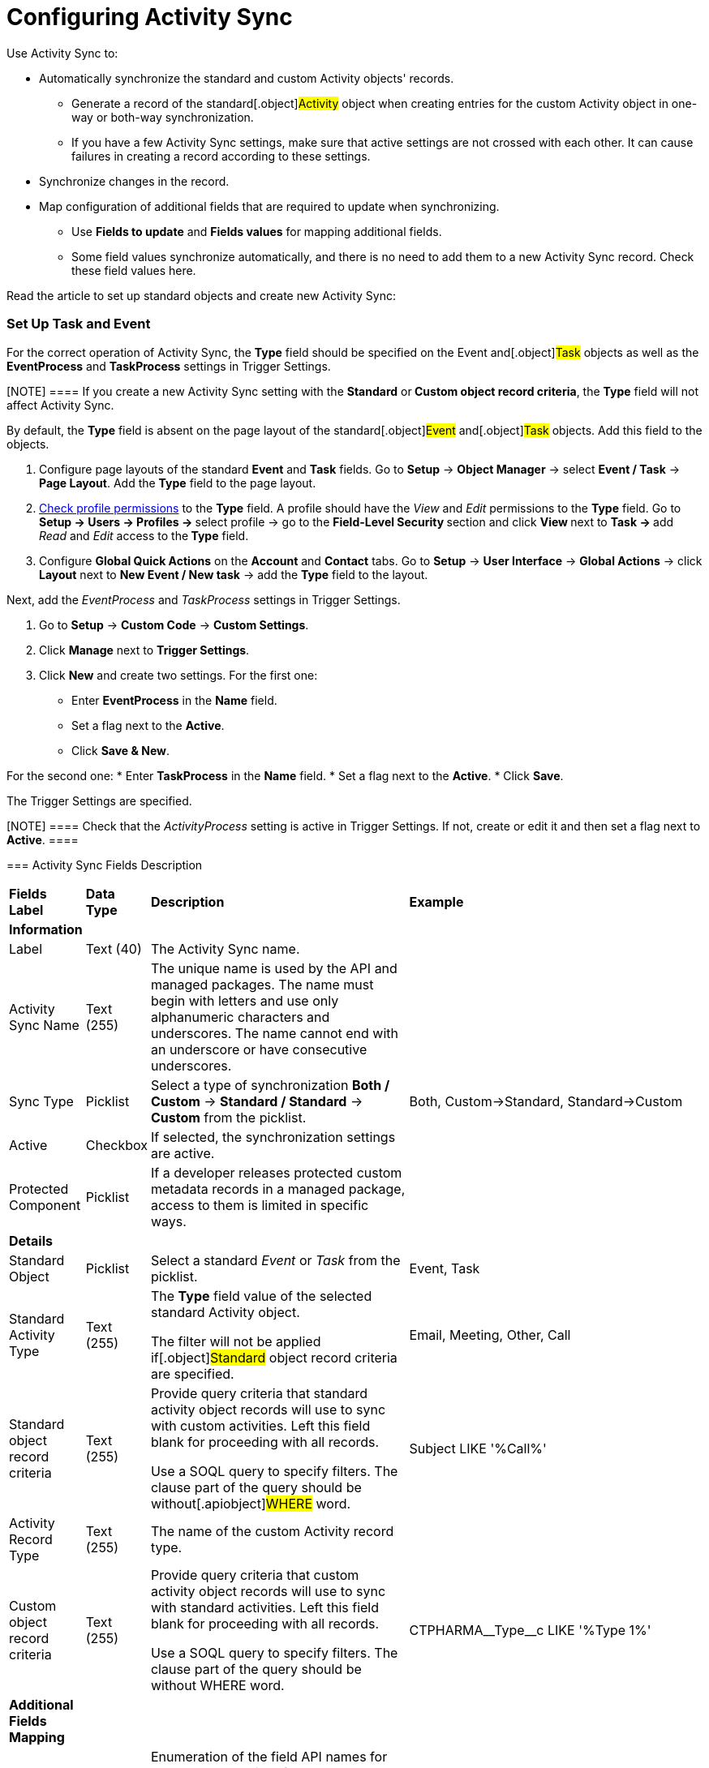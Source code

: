 = Configuring Activity Sync

Use Activity Sync to:

* Automatically synchronize the standard and custom
[.object]#Activity# objects' records.
** Generate a record of the standard[.object]#Activity#
object when creating entries for the custom Activity object in one-way
or both-way synchronization.
** If you have a few Activity Sync settings, make sure that active
settings are not crossed with each other. It can cause failures in
creating a record according to these settings.
* Synchronize changes in the record.
* Map configuration of additional fields that are required to update
when synchronizing.
** Use *Fields to update* and *Fields values* for mapping additional
fields.
** Some field values synchronize automatically, and there is no need to
add them to a new Activity Sync record. Check these field values here.



Read the article to set up standard objects and create new Activity
Sync:

:toc: :toclevels: 3

[[h2__1525502095]]
=== Set Up Task and Event

For the correct operation of Activity Sync, the *Type* field should be
specified on the [.object]#Event# and[.object]#Task#
objects as well as the *EventProcess* and *TaskProcess* settings in
Trigger Settings.

[NOTE] ==== If you create a new Activity Sync setting with
the *Standard* or** Custom object record criteria**, the *Type* field
will not affect Activity Sync.
====

By default, the *Type* field is absent on the page layout of the
standard[.object]#Event# and[.object]#Task# objects.
Add this field to the objects.

. Configure page layouts of the standard *Event* and *Task* fields.
Go to *Setup* → *Object Manager* → select *Event / Task* → *Page
Layout*. Add the *Type* field to the page layout.
. xref:user-permission-settings[Check profile permissions] to the
*Type* field. A profile should have
the __View __and __Edit __permissions to the *Type* field.
Go to **Setup → Users → Profiles → **select profile → go to
the **Field-Level Security **section and click **View **next to **Task
→ **add _Read_ and _Edit_ access to the** Type** field.
. Configure *Global Quick Actions* on the *Account* and *Contact*
tabs.
Go to *Setup* → *User Interface* → *Global Actions* →
click *Layout* next to *New Event / New task* → add the *Type* field to
the layout.


Next, add the _EventProcess_ and _TaskProcess_ settings in Trigger
Settings.

. Go to *Setup* → *Custom Code* → *Custom Settings*.
. Click *Manage* next to *Trigger Settings*.
. Click *New* and create two settings.
For the first one:
* Enter *EventProcess* in the *Name* field.
* Set a flag next to the *Active*.
* Click *Save & New*.

For the second one:
* Enter *TaskProcess* in the *Name* field.
* Set a flag next to the *Active*.
* Click *Save*.

The Trigger Settings are specified.

[NOTE] ==== Check that the _ActivityProcess_ setting is active
in Trigger Settings. If not, create or edit it and then set a flag next
to *Active*. ====

[[h2__576395911]]
=== Activity Sync Fields Description

[width="100%",cols="^25%,<25%,<25%,^25%",]
|===
a|
*Fields Label*

|*Data Type* |*Description* a|
*Example*

|*Information* | | |

|Label |Text (40) |The Activity Sync name. |

|Activity Sync Name |Text (255) |The unique name is used by the API and
managed packages. The name must begin with letters and use only
alphanumeric characters and underscores. The name cannot end with an
underscore or have consecutive underscores. |

|Sync Type |Picklist |Select a type of synchronization *Both / Custom* →
*Standard / Standard* → *Custom* from the picklist. |Both,
Custom→Standard, Standard→Custom

|Active |Checkbox |If selected, the synchronization settings are active.
|

|Protected Component |Picklist |If a developer releases protected custom
metadata records in a managed package, access to them is limited in
specific ways. |

|*Details* | | |

|Standard Object |Picklist |Select a standard _Event_ or _Task_ from the
picklist. |Event, Task

|Standard Activity Type |Text (255) a|
The *Type* field value of the selected standard
[.object]#Activity# object.

The filter will not be applied if[.object]#Standard# object
record criteria are specified.

|Email, Meeting, Other, Call

|Standard object record criteria |Text (255) a|
Provide query criteria that standard activity object records will use to
sync with custom activities.
Left this field blank for proceeding with all records.

Use a SOQL query to specify filters. The clause part of the query should
be without[.apiobject]#WHERE# word.

|[.apiobject]#Subject LIKE '%Call%'#

|Activity Record Type |Text (255) |The name of the custom Activity
record type. |

|Custom object record criteria |Text (255) a|
Provide query criteria that custom activity object records will use to
sync with standard activities.
Left this field blank for proceeding with all records.

Use a SOQL query to specify filters. The clause part of the query should
be without WHERE word.

|[.apiobject]#CTPHARMA\__Type__c LIKE '%Type 1%'#

|*Additional Fields Mapping* | | |

|Fields to update |Long Text Area |Enumeration of the field API names
for the update.
Required format:[.apiobject]#ObjectApiName.FieldApiName#
Values should be separated by a comma without spaces.
|[.apiobject]#Event.Description#

|Field values |Long Text Area |Enumeration of the API field names, whose
values will be copied into the fields for updating.
Required format:[.apiobject]#ObjectApiName.FieldApiName#
Values should be separated by a comma without spaces.
|[.apiobject]#CTPHARMA\__Activity__c.CTPHARMA\__Description__c#

|*Description* | | |

|Description |Text Area (255) |Additional information about Activity
Sync |
|===

[[h2_1047431366]]
=== Create Activity Sync

To create an Activity Sync:

. Go to *Setup* (1) → *Custom Metadata Types* → *Activity Sync* (2).
. Click *Manage Records* (3) next to *Activity Sync*.
image:58829173.png[]
The *Activity Sync* page opens.
You can also click **Activity Sync **and then click *Manage Activity
Sync *(3)** **on the *Activity Sync* page.
image:58829174.png[]
. Click *New* (4) to create a new Activity Sync.
image:58829176.png[]
The *Activity Sync Edit* page opens.
. Fill in the required fields.
. Click *Save*.

Activity Sync is created.

[[h2_393245108]]
=== One-way Synchronization

Here is an example of one-way synchronization with additional field
mapping.
When a standard[.object]#Event# object with a value of
_Meeting_ in the *Type* field is created, an entry of the custom
[.object]#Activity# object with the type of the _Pharma Event_
record is created. Additionally, the value of the *Description* field
from the _Event_ record is copied to the _Activity_ entry record in the
*Description* field.

image:58829239.png[]

[[h2_605908405]]
=== Both-Way Synchronization

Here is an example of both-way synchronization using the *Standard
Activity Type* field.
When creating a record of a standard[.object]#Task# object with
the value of _Meeting_ in the *Type* field, an entry of the batch
[.object]#Activity# object with the type of the _Visit_ record
is created. Similarly, when you create an _Activity_ record with the
_Visit_ record type, a[.object]#Task# object record with the
value of _Meeting_ in the *Type* field is created.

image:58829234.png[]
Here is an example of both-way synchronization using
[.object]#Standard# and[.object]#Custom# object record
criteria.
When a standard[.object]#Event# object with the specific
_Subject_ name is created, an entry of the custom
[.object]#Activity# object with the type of the _Visit_ record
is created. Similarly, when you create an _Activity_ record with the
_Visit_ record type and the specific _Status_, an
[.object]#Event# object record is created.
image:58829216.png[]



